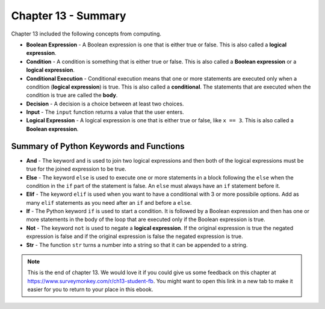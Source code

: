 ..  Copyright (C)  Mark Guzdial, Barbara Ericson, Briana Morrison
    Permission is granted to copy, distribute and/or modify this document
    under the terms of the GNU Free Documentation License, Version 1.3 or
    any later version published by the Free Software Foundation; with
    Invariant Sections being Forward, Prefaces, and Contributor List,
    no Front-Cover Texts, and no Back-Cover Texts.  A copy of the license
    is included in the section entitled "GNU Free Documentation License".

.. setup for automatic question numbering.




Chapter 13 - Summary
============================

Chapter 13 included the following concepts from computing.

..	index::
    single: and
    single: boolean expression
    single: condition
    single: conditional execution
    single: decision
    single: elif
    single: if
    single: input
    single: logical expression
    single: str 


- **Boolean Expression** - A Boolean expression is one that is either true or false.  This is also called a **logical expression**.  
- **Condition** - A condition is something that is either true or false.  This is also called a **Boolean expression** or a **logical expression**.  
- **Conditional Execution** - Conditional execution means that one or more statements are executed only when a condition (**logical expression**) is true.  This is also called a **conditional**.  The statements that are executed when the condition is true are called the **body**.  
- **Decision** - A decision is a choice between at least two choices.  
- **Input** - The ``input`` function returns a value that the user enters.  
- **Logical Expression** - A logical expression is one that is either true or false, like ``x == 3``.  This is also called a **Boolean expression**.  

Summary of Python Keywords and Functions
-------------------------------------------
- **And** - The keyword ``and`` is used to join two logical expressions and then both of the logical expressions must be true for the joined expression to be true.
- **Else** - The keyword ``else`` is used to execute one or more statements in a block following the ``else`` when the condition in the ``if`` part of the statement is false.  An ``else`` must always have an ``if`` statement before it.
- **Elif** - The keyword ``elif`` is used when you want to have a conditional with 3 or more possibile options.  Add as many ``elif`` statements as you need after an ``if`` and before a ``else``. 
- **If** - The Python keyword ``if`` is used to start a condition. It is followed by a Boolean expression and then has one or more statements in the body of the loop that are executed only if the Boolean expression is true. 
- **Not** - The keyword ``not`` is used to negate a **logical expression**.  If the original expression is true the negated expression is false and if the original expression is false the negated expression is true.
- **Str** - The function ``str`` turns a number into a string so that it can be appended to a string.

.. note::  

   This is the end of chapter 13.   We would love it if you could give us some feedback on this chapter at https://www.surveymonkey.com/r/ch13-student-fb.  You might want to open this link in a new tab to make it easier for you to return to your place in this ebook.

